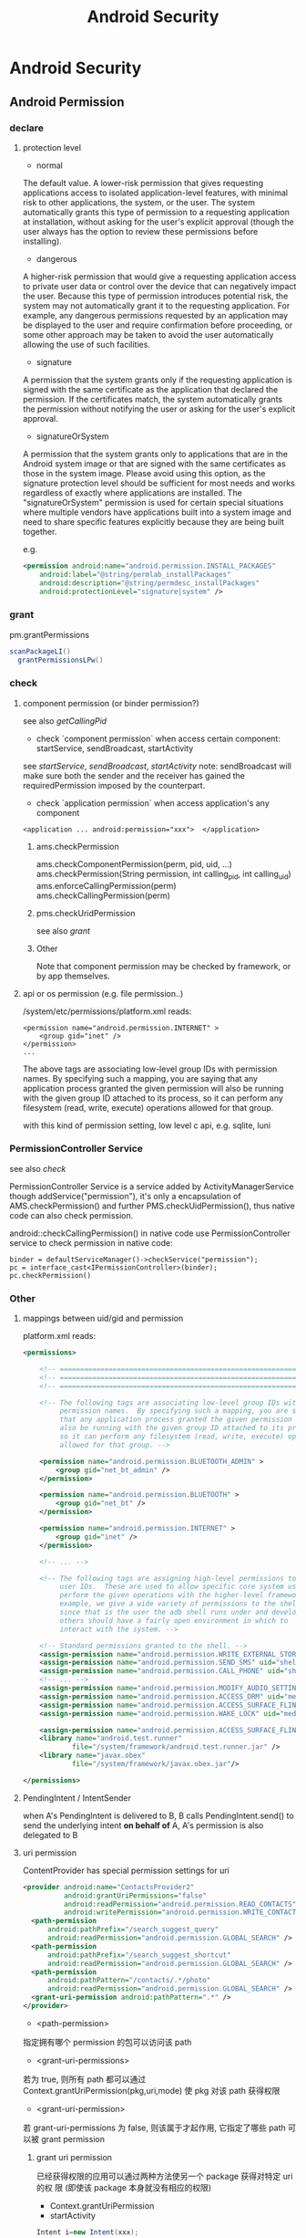 #+TITLE: Android Security
* Android Security
** Android Permission
*** declare
**** protection level
- normal

The default value. A lower-risk permission that gives requesting
applications access to isolated application-level features, with
minimal risk to other applications, the system, or the user. The
system automatically grants this type of permission to a requesting
application at installation, without asking for the user's explicit
approval (though the user always has the option to review these
permissions before installing).

- dangerous

A higher-risk permission that would give a requesting application
access to private user data or control over the device that can
negatively impact the user. Because this type of permission introduces
potential risk, the system may not automatically grant it to the
requesting application. For example, any dangerous permissions
requested by an application may be displayed to the user and require
confirmation before proceeding, or some other approach may be taken to
avoid the user automatically allowing the use of such facilities.

- signature

A permission that the system grants only if the requesting application
is signed with the same certificate as the application that declared
the permission. If the certificates match, the system automatically
grants the permission without notifying the user or asking for the
user's explicit approval.

- signatureOrSystem

A permission that the system grants only to applications that are in
the Android system image or that are signed with the same certificates
as those in the system image. Please avoid using this option, as the
signature protection level should be sufficient for most needs and
works regardless of exactly where applications are installed. The
"signatureOrSystem" permission is used for certain special situations
where multiple vendors have applications built into a system image and
need to share specific features explicitly because they are being
built together.

e.g. 

#+BEGIN_SRC xml
  <permission android:name="android.permission.INSTALL_PACKAGES"
      android:label="@string/permlab_installPackages"
      android:description="@string/permdesc_installPackages"
      android:protectionLevel="signature|system" />
#+END_SRC

*** grant
pm.grantPermissions
#+BEGIN_SRC java
  scanPackageLI()
    grantPermissionsLPw()
  
#+END_SRC

*** check
**** component permission (or binder permission?)
see also [[Binder.getCallingPid() & Binder.getCallingUid()][getCallingPid]]
- check `component permission` when access certain component: startService, sendBroadcast, startActivity
see [[startService][startService]], [[sendBroadcast][sendBroadcast]], [[startActivity][startActivity]]
note: sendBroadcast will make sure both the sender and the receiver
has gained the requiredPermission imposed by the counterpart.

- check `application permission` when access application's any component
#+BEGIN_EXAMPLE
  <application ... android:permission="xxx">  </application>
#+END_EXAMPLE

***** ams.checkPermission
ams.checkComponentPermission(perm, pid, uid, ...)
  ams.checkPermission(String permission, int calling_pid, int calling_uid) 
    ams.enforceCallingPermission(perm)
    ams.checkCallingPermission(perm)
***** pms.checkUridPermission
see also [[grant]]
***** Other
Note that component permission may be checked by framework, or by app themselves.

**** api or os permission (e.g. file permission..)

/system/etc/permissions/platform.xml reads:
#+BEGIN_EXAMPLE
  <permission name="android.permission.INTERNET" >
      <group gid="inet" />
  </permission>
  ...
#+END_EXAMPLE

The above tags are associating low-level group IDs with permission
names.  By specifying such a mapping, you are saying that any application
process granted the given permission will also be running with the given
group ID attached to its process, so it can perform any filesystem (read,
write, execute) operations allowed for that group.

with this kind of permission setting, low level c api, e.g. sqlite, luni

*** PermissionController Service
see also [[check]]

PermissionController Service is a service added by
ActivityManagerService though addService("permission"), it's only a
encapsulation of AMS.checkPermission() and further
PMS.checkUidPermission(), thus native code can also check permission.

android::checkCallingPermission() in native code use
PermissionController service to check permission in native code:

#+BEGIN_EXAMPLE
  binder = defaultServiceManager()->checkService("permission");
  pc = interface_cast<IPermissionController>(binder);
  pc.checkPermission()
#+END_EXAMPLE

*** Other
**** mappings between uid/gid and permission
platform.xml reads:
#+BEGIN_SRC xml
  <permissions>
  
      <!-- ================================================================== -->
      <!-- ================================================================== -->
      <!-- ================================================================== -->
  
      <!-- The following tags are associating low-level group IDs with
           permission names.  By specifying such a mapping, you are saying
           that any application process granted the given permission will
           also be running with the given group ID attached to its process,
           so it can perform any filesystem (read, write, execute) operations
           allowed for that group. -->
  
      <permission name="android.permission.BLUETOOTH_ADMIN" >
          <group gid="net_bt_admin" />
      </permission>
  
      <permission name="android.permission.BLUETOOTH" >
          <group gid="net_bt" />
      </permission>
  
      <permission name="android.permission.INTERNET" >
          <group gid="inet" />
      </permission>
      
      <!-- ... -->
      
      <!-- The following tags are assigning high-level permissions to specific
           user IDs.  These are used to allow specific core system users to
           perform the given operations with the higher-level framework.  For
           example, we give a wide variety of permissions to the shell user
           since that is the user the adb shell runs under and developers and
           others should have a fairly open environment in which to
           interact with the system. -->
  
      <!-- Standard permissions granted to the shell. -->
      <assign-permission name="android.permission.WRITE_EXTERNAL_STORAGE" uid="shell" />
      <assign-permission name="android.permission.SEND_SMS" uid="shell" />
      <assign-permission name="android.permission.CALL_PHONE" uid="shell" />
      <!-- ... -->
      <assign-permission name="android.permission.MODIFY_AUDIO_SETTINGS" uid="media" />
      <assign-permission name="android.permission.ACCESS_DRM" uid="media" />
      <assign-permission name="android.permission.ACCESS_SURFACE_FLINGER" uid="media" />
      <assign-permission name="android.permission.WAKE_LOCK" uid="media" />
  
      <assign-permission name="android.permission.ACCESS_SURFACE_FLINGER" uid="graphics" />
      <library name="android.test.runner"
              file="/system/framework/android.test.runner.jar" />
      <library name="javax.obex"
              file="/system/framework/javax.obex.jar"/>
  
  </permissions>
  
#+END_SRC
**** PendingIntent / IntentSender
when A's PendingIntent is delivered to B, B calls PendingIntent.send()
to send the underlying intent *on behalf of* A, A's permission is also
delegated to B

**** uri permission
ContentProvider has special permission settings for uri
#+BEGIN_SRC xml
  <provider android:name="ContactsProvider2"
            android:grantUriPermissions="false"
            android:readPermission="android.permission.READ_CONTACTS"
            android:writePermission="android.permission.WRITE_CONTACTS">
    <path-permission
        android:pathPrefix="/search_suggest_query"
        android:readPermission="android.permission.GLOBAL_SEARCH" />
    <path-permission
        android:pathPrefix="/search_suggest_shortcut"
        android:readPermission="android.permission.GLOBAL_SEARCH" />
    <path-permission
        android:pathPattern="/contacts/.*/photo"
        android:readPermission="android.permission.GLOBAL_SEARCH" />
    <grant-uri-permission android:pathPattern=".*" />
  </provider>
#+END_SRC

- <path-permission>

指定拥有哪个 permission 的包可以访问该 path

- <grant-uri-permissions>

若为 true, 则所有 path 都可以通过
Context.grantUriPermission(pkg,uri,mode) 使 pkg 对该 path 获得权限

- <grant-uri-permission>

若 grant-uri-permissions 为 false, 则该属于才起作用, 它指定了哪些
path 可以被 grant permission

***** grant uri permission
已经获得权限的应用可以通过两种方法使另一个 package 获得对特定 uri 的权
限 (即使该 package 本身就没有相应的权限)
- Context.grantUriPermission
- startActivity

#+begin_src java
  Intent i=new Intent(xxx);
    /**
     * If set, the recipient of this Intent will be granted permission to
     * perform read operations on the Uri in the Intent's data and any URIs
     * specified in its ClipData.  When applying to an Intent's ClipData,
     * all URIs as well as recursive traversals through data or other ClipData
     * in Intent items will be granted; only the grant flags of the top-level
     * Intent are used.
     */
  i.setFlag((FLAG_GRANT_READ_URI_PERMISSION))
  i.setData(uri)
  startActivity(i)
#+end_src

** Traditional linux security config
Traditionally, linux using  some config files to enforce security:

- /etc/password
- /etc/shadow
- /etc/group

But, android simply doesn't have the counterpart. 

Take a look at:
- system/core/include/private/android_filesystem_config.h
- /bionic/libc/bionic/stubs.c

We will realize that:
1. users is not listed in /etc/password, but hard-coded in `android_filesystem_config.h'
2. this is not /etc/group ...  
   in fact, process gid is assigned at run-time according to
   `permission', Typically, when user A launch a linux program, the
   program uid/gid/groups will be set according to user A's
   uid/gid/groups, but progress can also call setuid/gid/groups
   manually (with enough privilege) to reset the uid/gid/groups
   (zygote adopts the later approach to restrict user progress's
   privilege). 

   e.g. progresses granted "EXTERNAL_STORAGE" permission can
   read/write sdcard, because these progresses will be put into
   `sdcard_rw` group. but this doesn't mean that the file's owner is
   added into the `sdcard_rw` group beforehand, in fact, PM will
   maintain the group info, when forking the process from zygote,
   zygote will invoke setgroups to add the process to `sdcard_rw`
   group.
** ASEC
Android Security Executable Cache

When apk are installed to sdcard, for security reason, it must not be
placed in the sdcard directly , instead, a security container is used
to save the encrypted apk (xxx.asec), we need to mount (use
MountService) the security container to a cached directory (/mnt/asec)
to get the decrypted apk (pkg.apk)
*** ASEC
ASEC handle two things: 
1. when installing to sdcard, encrypt the orig `apk' to `asec'
2. when booting, mount the `asec' as `apk' using `sks'

**** /mnt/secure/asec/com.xxx.xxx.asec
the secure container (encrypted apk), /mnt/asec/xxx/pkg.apk is
extracted from this file in run-time
    
secure container is created, mounted, umounted by MountService, which
relies on `asec` executable binary to perform
`mount,umount,create,delete..` of the secure containers:

To create a secure container of 1.apk:
#+BEGIN_SRC text
  asec create cid
  asec mount cid /mnt/asec/xxxix
  cp 1.apk /mnt/asec/xxxx/pkg.apk
  asec umount cid
#+END_SRC

***** More details:
#+BEGIN_EXAMPLE
  $>mount
  1      tmpfs /mnt/asec tmpfs rw,relatime,mode=755,gid=1000 0 0
  2      /dev/block/vold/179:1 /mnt/sdcard vfat rw,dirsync,nosuid,nodev,noexec,relatime,uid=1000,gid=1015,fmask=0702,dmask=0702,allow_utime=0020,codepage=cp437,iocharset=iso8859-1,shortname=mixed,utf8,errors=remount-ro 0 0
  3      /dev/block/vold/179:1 /mnt/secure/asec vfat rw,dirsync,nosuid,nodev,noexec,relatime,uid=1000,gid=1015,fmask=0702,dmask=0702,allow_utime=0020,codepage=cp437,iocharset=iso8859-1,shortname=mixed,utf8,errors=remount-ro 0 0
  4      tmpfs /mnt/sdcard/.android_secure tmpfs ro,relatime,size=0k,mode=000 0 0
  5      /dev/block/dm-0 /mnt/asec/com.sunway.testwebview-1 vfat ro,dirsync,nosuid,nodev,noexec,relatime,uid=1000,fmask=0222,dmask=0222,codepage=cp437,iocharset=iso8859-1,shortname=mixed,utf8,errors=remount-ro 0 0
#+END_EXAMPLE

That is,
1. sdcard is mounted as two part:
  1. the entire sdcard is mounted to /mnt/sdcard (line 2)
  2. sdcard/.android_secure is *bind-mount* to /mnt/secure/asec (line 3)
     *note*: android mount the sdcard/.android_secure to tmpfs (line 4) to obscure the actual asec data on sdcard, so that normal operations
     on sdcard won't touch asec data at run-time.
2. /mnt/secure/asec/xxx.asec is mounted as loop device, e.g.:
   mount /mnt/secure/asec/xxx.asec -o loop=/dev/loop0
3. cryptsetup key /dev/block/dm-0 /dev/loop0
4. mount /dev/block/dm-0 /mnt/asec/xxxx (line 5)
         
Step 3 is essential: android use `device-mapper crypto` as the
`encrypt file system` behind secure container, which can mount a
encrypted image file to a mapped device (dm-0)
**** /mnt/asec/com.xx xx.xxxx/pkg.apk
As is shown is init.rc:

#+BEGIN_EXAMPLE
  # from init.rc
  # Secure container public mount points.
  mkdir /mnt/asec  0700 root system
  mount tmpfs tmpfs /mnt/asec mode=0755,gid=1000
#+END_EXAMPLE

that is, /mnt/asec/ is actually mounted from a tmpfs, it's content
(com.xxx.xx/pkg.apk) actually is the run-time decryption of
/mnt/secure/asec/com.xxx.asec
**** /data/misc/systemkeys/AppsOnSD.sks
the *AES* key to encrypt pkg.apk and decrypt xxx.asec, all the secure container share the same key.

*** device mapper (dm_crypt)
*** To summarize:
secure container is analogous to the `encrypt file system`.
** Signature & Certificate
see also [[keytool & jarsigner]]
*** Android APK 签名比对

[[http://www.blogjava.net/zh-weir/archive/2011/07/19/354663.html][Android APK 签名比对]]
                                                                                                                       
发布过Android应用的朋友们应该都知道，Android APK的发布是需要签名的。签名机制在Android应用和框架中有着十分重要的作用。

例如，Android系统禁止更新安装签名不一致的APK；如果应用需要使用system权限，必须保证APK签名与Framework签名一致，等等。在
《APK Crack》一文中，我们了解到，要破解一个APK，必然需要重新对APK进行签名。而这个签名，一般情况无法再与APK原先的签名保
持一致。（除非APK原作者的私钥泄漏，那已经是另一个层次的软件安全问题了。）

简单地说，签名机制标明了APK的发行机构。因此，站在软件安全的角度，我们就可以通过比对APK的签名情况，判断此APK是否由“官方”
发行，而不是被破解篡改过重新签名打包的“盗版软件”。

Android签名机制

    为了说明APK签名比对对软件安全的有效性，我们有必要了解一下Android APK的签名机制。为了更易于大家理解，我们从Auto-Sign
工具的一条批处理命令说起。

在《APK Crack》一文中，我们了解到，要签名一个没有签名过的APK，可以使用一个叫作Auto-sign的工具。Auto-sign工具实际运行的
是一个叫做Sign.bat的批处理命令。用文本编辑器打开这个批处理文件，我们可以发现，实现签名功能的命令主要是这一行命令：

    java -jar signapk.jar testkey.x509.pem testkey.pk8 update.apk update_signed.apk

    这条命令的意义是：通过signapk.jar这个可执行jar包，以“testkey.x509.pem”这个公钥文件和“testkey.pk8”这个私钥文件对“
update.apk”进行签名，签名后的文件保存为“update_signed.apk”。

    对于此处所使用的私钥和公钥的生成方式，这里就不做进一步介绍了。这方面的资料大家可以找到很多。我们这里要讲的是
signapk.jar到底做了什么。

    signapk.jar是Android源码包中的一个签名工具。由于Android是个开源项目，所以，很高兴地，我们可以直接找到signapk.jar的
源码！路径为/build/tools/signapk/SignApk.java。

对比一个没有签名的APK和一个签名好的APK，我们会发现，签名好的APK包中多了一个叫做META-INF的文件夹。里面有三个文件，分别名
为MANIFEST.MF、CERT.SF和CERT.RSA。signapk.jar就是生成了这几个文件（其他文件没有任何改变。因此我们可以很容易去掉原有签名
信息）。

    通过阅读signapk源码，我们可以理清签名APK包的整个过程。

1、 生成MANIFEST.MF文件：

程序遍历update.apk包中的所有文件(entry)，对非文件夹非签名文件的文件，逐个生成SHA1的数字签名信息，再用Base64进行编码。具
体代码见这个方法：

    private static Manifest addDigestsToManifest(JarFile jar)

关键代码如下：

 1     for (JarEntry entry: byName.values()) {
 2         String name = entry.getName();
 3         if (!entry.isDirectory() && !name.equals(JarFile.MANIFEST_NAME) &&
 4             !name.equals(CERT_SF_NAME) && !name.equals(CERT_RSA_NAME) &&
 5                (stripPattern == null ||!stripPattern.matcher(name).matches())) {
 6                 InputStream data = jar.getInputStream(entry);
 7                 while ((num = data.read(buffer)) > 0) {
 8                     md.update(buffer, 0, num);
 9                 }
10                 Attributes attr = null;
11                 if (input != null) attr = input.getAttributes(name);
12                 attr = attr != null ? new Attributes(attr) : new Attributes();
13                 attr.putValue("SHA1-Digest", base64.encode(md.digest()));
14                 output.getEntries().put(name, attr);
15           }
16     }

    之后将生成的签名写入MANIFEST.MF文件。关键代码如下：

1     Manifest manifest = addDigestsToManifest(inputJar);
2     je = new JarEntry(JarFile.MANIFEST_NAME);
3     je.setTime(timestamp);
4     outputJar.putNextEntry(je);
5     manifest.write(outputJar);

    这里简单介绍下SHA1数字签名。简单地说，它就是一种安全哈希算法，类似于MD5算法。它把任意长度的输入，通过散列算法变成固
定长度的输出（这里我们称作“摘要信息”）。你不能仅通过这个摘要信息复原原来的信息。另外，它保证不同信息的摘要信息彼此不同
。因此，如果你改变了apk包中的文件，那么在apk安装校验时，改变后的文件摘要信息与MANIFEST.MF的检验信息不同，于是程序就不能
成功安装。

2、 生成CERT.SF文件：

对前一步生成的Manifest，使用SHA1-RSA算法，用私钥进行签名。关键代码如下：

1     Signature signature = Signature.getInstance("SHA1withRSA");
2     signature.initSign(privateKey);
3     je = new JarEntry(CERT_SF_NAME);
4     je.setTime(timestamp);
5     outputJar.putNextEntry(je);
6     writeSignatureFile(manifest,
7     new SignatureOutputStream(outputJar, signature));

    RSA是一种非对称加密算法。用私钥通过RSA算法对摘要信息进行加密。在安装时只能使用公钥才能解密它。解密之后，将它与未加
密的摘要信息进行对比，如果相符，则表明内容没有被异常修改。

3、 生成CERT.RSA文件：

生成MANIFEST.MF没有使用密钥信息，生成CERT.SF文件使用了私钥文件。那么我们可以很容易猜测到，CERT.RSA文件的生成肯定和公钥
相关。

CERT.RSA文件中保存了公钥、所采用的加密算法等信息。核心代码如下：

1     je = new JarEntry(CERT_RSA_NAME);
2     je.setTime(timestamp);
3     outputJar.putNextEntry(je);
4     writeSignatureBlock(signature, publicKey, outputJar);

    其中writeSignatureBlock的代码如下：

 1     private static void writeSignatureBlock(
 2         Signature signature, X509Certificate publicKey, OutputStream out)
 3             throws IOException, GeneralSecurityException {
 4                 SignerInfo signerInfo = new SignerInfo(
 5                 new X500Name(publicKey.getIssuerX500Principal().getName()),
 6                 publicKey.getSerialNumber(),
 7                 AlgorithmId.get("SHA1"),
 8                 AlgorithmId.get("RSA"),
 9                 signature.sign());
10 
11         PKCS7 pkcs7 = new PKCS7(
12             new AlgorithmId[] { AlgorithmId.get("SHA1") },
13             new ContentInfo(ContentInfo.DATA_OID, null),
14             new X509Certificate[] { publicKey },
15             new SignerInfo[] { signerInfo });
16 
17         pkcs7.encodeSignedData(out);
18     }

    好了，分析完APK包的签名流程，我们可以清楚地意识到：

1、 Android签名机制其实是对APK包完整性和发布机构唯一性的一种校验机制。

2、 Android签名机制不能阻止APK包被修改，但修改后的再签名无法与原先的签名保持一致。（拥有私钥的情况除外）。

3、 APK包加密的公钥就打包在APK包内，且不同的私钥对应不同的公钥。换句话言之，不同的私钥签名的APK公钥也必不相同。所以我们
可以根据公钥的对比，来判断私钥是否一致。

APK签名比对的实现方式

    好了，通过Android签名机制的分析，我们从理论上证明了通过APK公钥的比对能判断一个APK的发布机构。并且这个发布机构是很难
伪装的，我们暂时可以认为是不可伪装的。

    有了理论基础后，我们就可以开始实践了。那么如何获取到APK文件的公钥信息呢？因为Android系统安装程序肯定会获取APK信息进
行比对，所以我们可以通过Android源码获得一些思路和帮助。

    源码中有一个隐藏的类用于APK包的解析。这个类叫PackageParser，路径为frameworks\base\core\java\android\content\pm\
PackageParser.java。当我们需要获取APK包的相关信息时，可以直接使用这个类，下面代码就是一个例子函数：

 1     private PackageInfo parsePackage(String archiveFilePath, int flags){
 2         
 3         PackageParser packageParser = new PackageParser(archiveFilePath);
 4         DisplayMetrics metrics = new DisplayMetrics();
 5         metrics.setToDefaults();
 6         final File sourceFile = new File(archiveFilePath);
 7         PackageParser.Package pkg = packageParser.parsePackage(
 8                 sourceFile, archiveFilePath, metrics, 0);
 9         if (pkg == null) {
10             return null;
11         }
12         
13         packageParser.collectCertificates(pkg, 0); 
14         
15         return PackageParser.generatePackageInfo(pkg, null, flags, 0, 0);
16     }

    其中参数archiveFilePath指定APK文件路径；flags需设置PackageManager.GET_SIGNATURES位，以保证返回证书签名信息。

    具体如何通过PackageParser获取签名信息在此处不做详述，具体代码请参考PackageParser中的
public boolean collectCertificates(Package pkg, int flags)和private Certificate[] loadCertificates
(JarFile jarFile, JarEntry je, byte[] readBuffer)方法。至于如何在Android应用开发中使用隐藏的类及方法，可以参看我的这篇
文章：《Android应用开发中如何使用隐藏API》。

    紧接着，我们就可以通过packageInfo.signatures来访问到APK的签名信息。还需要说明的是 Android中Signature和Java中
Certificate的对应关系。它们的关系如下面代码所示：

1     pkg.mSignatures = new Signature[certs.length];
2     for (int i=0; i<N; i++) {
3         pkg.mSignatures[i] = new Signature(
4         certs[i].getEncoded());
5     }

    也就是说signature = new Signature(certificate.getEncoded()); certificate证书中包含了公钥和证书的其他基本信息。公钥
不同，证书肯定互不相同。我们可以通过certificate的getPublicKey方法获取公钥信息。所以比对签名证书本质上就是比对公钥信息。

    OK，获取到APK签名证书之后，就剩下比对了。这个简单，功能函数如下所示:

 1     private boolean IsSignaturesSame(Signature[] s1, Signature[] s2) {
 2             if (s1 == null) {
 3                 return false;
 4             }
 5             if (s2 == null) {
 6                 return false;
 7             }
 8             HashSet<Signature> set1 = new HashSet<Signature>();
 9             for (Signature sig : s1) {
10                 set1.add(sig);
11             }
12             HashSet<Signature> set2 = new HashSet<Signature>();
13             for (Signature sig : s2) {
14                 set2.add(sig);
15             }
16             // Make sure s2 contains all signatures in s1.
17             if (set1.equals(set2)) {
18                 return true;
19             }
20             return false;
21         }

APK签名比对的应用场景

    经过以上的论述，想必大家已经明白签名比对的原理和我的实现方式了。那么什么时候什么情况适合使用签名对比来保障
Android APK的软件安全呢？

    个人认为主要有以下三种场景：

1、 程序自检测。在程序运行时，自我进行签名比对。比对样本可以存放在APK包内，也可存放于云端。缺点是程序被破解时，自检测功
能同样可能遭到破坏，使其失效。

2、 可信赖的第三方检测。由可信赖的第三方程序负责APK的软件安全问题。对比样本由第三方收集，放在云端。这种方式适用于杀毒安
全软件或者APP Market之类的软件下载市场。缺点是需要联网检测，在无网络情况下无法实现功能。（不可能把大量的签名数据放在移
动设备本地）。

3、 系统限定安装。这就涉及到改Android系统了。限定仅能安装某些证书的APK。软件发布商需要向系统发布上申请证书。如果发现问
题，能追踪到是哪个软件发布商的责任。适用于系统提供商或者终端产品生产商。缺点是过于封闭，不利于系统的开放性。

以上三种场景，虽然各有缺点，但缺点并不是不能克服的。例如，我们可以考虑程序自检测的功能用native method的方法实现等等。软
件安全是一个复杂的课题，往往需要多种技术联合使用，才能更好的保障软件不被恶意破坏。

*** Android 证书文件位置
- build/target/product/security/
  
